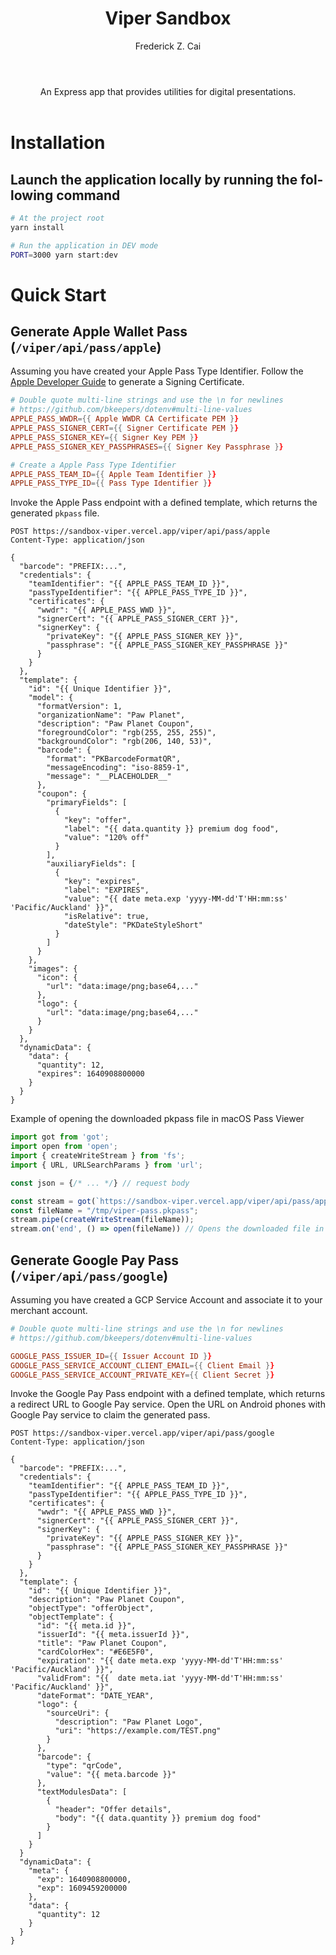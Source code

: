 #+TITLE:     Viper Sandbox
#+AUTHOR:    Frederick Z. Cai
#+DESCRIPTION: Verifiable Presentation Sandbox
#+LANGUAGE: en
#+STARTUP:  indent
#+OPTIONS:  H:4 num:nil toc:2 p:t

#+HTML: <div align="center">
#+HTML:   <div>
#+HTML:     An Express app that provides utilities for digital presentations.
#+HTML:   </div>
#+HTML:   </br>
#+HTML:   <a href="https://opensource.org/licenses/Apache-2.0">
#+HTML:     <img src="https://img.shields.io/badge/License-Apache%202.0-blue.svg"
#+HTML:          alt="license-apache-2.0" />
#+HTML:   </a>
#+HTML: </div>

* Installation

** Launch the application locally by running the following command

#+BEGIN_SRC sh :evel no
# At the project root
yarn install

# Run the application in DEV mode
PORT=3000 yarn start:dev
#+END_SRC

* Quick Start

** Generate Apple Wallet Pass (=/viper/api/pass/apple=)

Assuming you have created your Apple Pass Type Identifier. Follow the [[https://developer.apple.com/documentation/walletpasses/building_a_pass][Apple Developer Guide]] to generate a Signing Certificate.

#+BEGIN_SRC conf
# Double quote multi-line strings and use the \n for newlines
# https://github.com/bkeepers/dotenv#multi-line-values
APPLE_PASS_WWDR={{ Apple WWDR CA Certificate PEM }}
APPLE_PASS_SIGNER_CERT={{ Signer Certificate PEM }}
APPLE_PASS_SIGNER_KEY={{ Signer Key PEM }}
APPLE_PASS_SIGNER_KEY_PASSPHRASES={{ Signer Key Passphrase }}

# Create a Apple Pass Type Identifier
APPLE_PASS_TEAM_ID={{ Apple Team Identifier }}
APPLE_PASS_TYPE_ID={{ Pass Type Identifier }}
#+END_SRC

Invoke the Apple Pass endpoint with a defined template, which returns the generated =pkpass= file.

#+BEGIN_SRC restclient
POST https://sandbox-viper.vercel.app/viper/api/pass/apple
Content-Type: application/json

{
  "barcode": "PREFIX:...",
  "credentials": {
    "teamIdentifier": "{{ APPLE_PASS_TEAM_ID }}",
    "passTypeIdentifier": "{{ APPLE_PASS_TYPE_ID }}",
    "certificates": {
      "wwdr": "{{ APPLE_PASS_WWD }}",
      "signerCert": "{{ APPLE_PASS_SIGNER_CERT }}",
      "signerKey": {
        "privateKey": "{{ APPLE_PASS_SIGNER_KEY }}",
        "passphrase": "{{ APPLE_PASS_SIGNER_KEY_PASSPHRASE }}"
      }
    }
  },
  "template": {
    "id": "{{ Unique Identifier }}",
    "model": {
      "formatVersion": 1,
      "organizationName": "Paw Planet",
      "description": "Paw Planet Coupon",
      "foregroundColor": "rgb(255, 255, 255)",
      "backgroundColor": "rgb(206, 140, 53)",
      "barcode": {
        "format": "PKBarcodeFormatQR",
        "messageEncoding": "iso-8859-1",
        "message": "__PLACEHOLDER__"
      },
      "coupon": {
        "primaryFields": [
          {
            "key": "offer",
            "label": "{{ data.quantity }} premium dog food",
            "value": "120% off"
          }
        ],
        "auxiliaryFields": [
          {
            "key": "expires",
            "label": "EXPIRES",
            "value": "{{ date meta.exp 'yyyy-MM-dd'T'HH:mm:ss' 'Pacific/Auckland' }}",
            "isRelative": true,
            "dateStyle": "PKDateStyleShort"
          }
        ]
      }
    },
    "images": {
      "icon": {
        "url": "data:image/png;base64,..."
      },
      "logo": {
        "url": "data:image/png;base64,..."
      }
    }
  },
  "dynamicData": {
    "data": {
      "quantity": 12,
      "expires": 1640908800000
    }
  }
}
#+END_SRC

Example of opening the downloaded pkpass file in macOS Pass Viewer

#+BEGIN_SRC ts :results none
import got from 'got';
import open from 'open';
import { createWriteStream } from 'fs';
import { URL, URLSearchParams } from 'url';

const json = {/* ... */} // request body

const stream = got(`https://sandbox-viper.vercel.app/viper/api/pass/apple`, { json, isStream: true });
const fileName = "/tmp/viper-pass.pkpass";
stream.pipe(createWriteStream(fileName));
stream.on('end', () => open(fileName)) // Opens the downloaded file in Pass Viewer
#+END_SRC

** Generate Google Pay Pass (=/viper/api/pass/google=)

Assuming you have created a GCP Service Account and associate it to your merchant account.

#+BEGIN_SRC conf
# Double quote multi-line strings and use the \n for newlines
# https://github.com/bkeepers/dotenv#multi-line-values

GOOGLE_PASS_ISSUER_ID={{ Issuer Account ID }}
GOOGLE_PASS_SERVICE_ACCOUNT_CLIENT_EMAIL={{ Client Email }}
GOOGLE_PASS_SERVICE_ACCOUNT_PRIVATE_KEY={{ Client Secret }}
#+END_SRC

Invoke the Google Pay Pass endpoint with a defined template, which returns a redirect URL to Google Pay service. Open the URL on Android phones with Google Pay service to claim the generated pass.

#+BEGIN_SRC restclient
POST https://sandbox-viper.vercel.app/viper/api/pass/google
Content-Type: application/json

{
  "barcode": "PREFIX:...",
  "credentials": {
    "teamIdentifier": "{{ APPLE_PASS_TEAM_ID }}",
    "passTypeIdentifier": "{{ APPLE_PASS_TYPE_ID }}",
    "certificates": {
      "wwdr": "{{ APPLE_PASS_WWD }}",
      "signerCert": "{{ APPLE_PASS_SIGNER_CERT }}",
      "signerKey": {
        "privateKey": "{{ APPLE_PASS_SIGNER_KEY }}",
        "passphrase": "{{ APPLE_PASS_SIGNER_KEY_PASSPHRASE }}"
      }
    }
  },
  "template": {
    "id": "{{ Unique Identifier }}",
    "description": "Paw Planet Coupon",
    "objectType": "offerObject",
    "objectTemplate": {
      "id": "{{ meta.id }}",
      "issuerId": "{{ meta.issuerId }}",
      "title": "Paw Planet Coupon",
      "cardColorHex": "#E6E5F0",
      "expiration": "{{ date meta.exp 'yyyy-MM-dd'T'HH:mm:ss' 'Pacific/Auckland' }}",
      "validFrom": "{{  date meta.iat 'yyyy-MM-dd'T'HH:mm:ss' 'Pacific/Auckland' }}",
      "dateFormat": "DATE_YEAR",
      "logo": {
        "sourceUri": {
          "description": "Paw Planet Logo",
          "uri": "https://example.com/TEST.png"
        }
      },
      "barcode": {
        "type": "qrCode",
        "value": "{{ meta.barcode }}"
      },
      "textModulesData": [
        {
          "header": "Offer details",
          "body": "{{ data.quantity }} premium dog food"
        }
      ]
    }
  }
  "dynamicData": {
    "meta": {
      "exp": 1640908800000,
      "exp": 1609459200000
    },
    "data": {
      "quantity": 12
    }
  }
}
#+END_SRC
